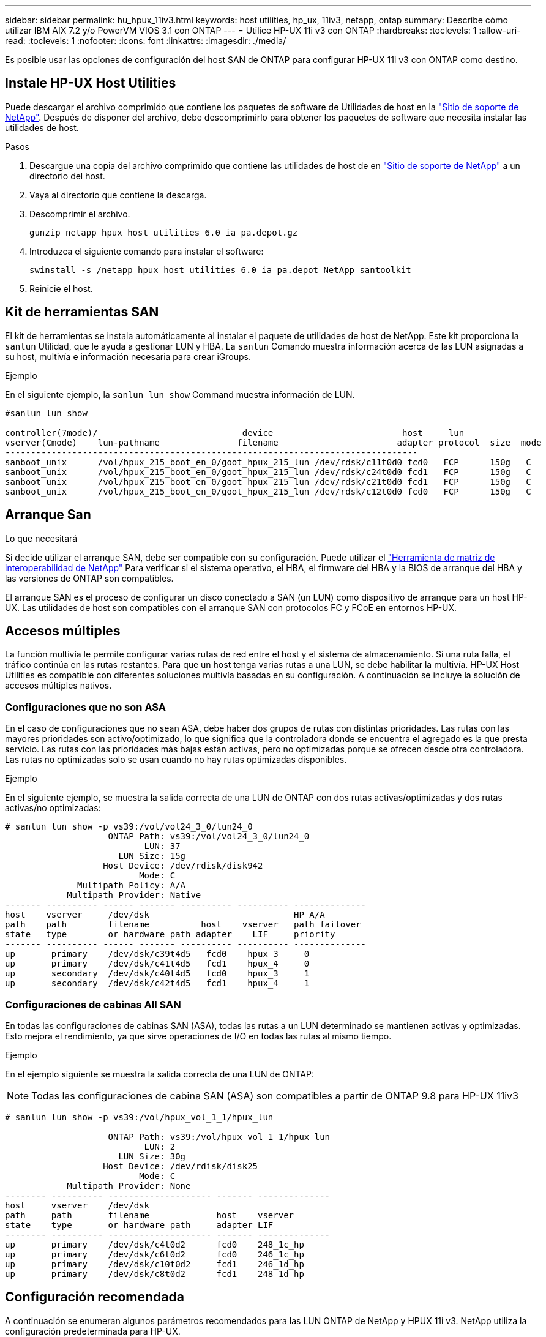 ---
sidebar: sidebar 
permalink: hu_hpux_11iv3.html 
keywords: host utilities, hp_ux, 11iv3, netapp, ontap 
summary: Describe cómo utilizar IBM AIX 7.2 y/o PowerVM VIOS 3.1 con ONTAP 
---
= Utilice HP-UX 11i v3 con ONTAP
:hardbreaks:
:toclevels: 1
:allow-uri-read: 
:toclevels: 1
:nofooter: 
:icons: font
:linkattrs: 
:imagesdir: ./media/


[role="lead"]
Es posible usar las opciones de configuración del host SAN de ONTAP para configurar HP-UX 11i v3 con ONTAP como destino.



== Instale HP-UX Host Utilities

Puede descargar el archivo comprimido que contiene los paquetes de software de Utilidades de host en la link:https://mysupport.netapp.com/site/products/all/details/hostutilities/downloads-tab/download/61343/6.0/downloads["Sitio de soporte de NetApp"^]. Después de disponer del archivo, debe descomprimirlo para obtener los paquetes de software que necesita instalar las utilidades de host.

.Pasos
. Descargue una copia del archivo comprimido que contiene las utilidades de host de en link:https://mysupport.netapp.com/site/products/all/details/hostutilities/downloads-tab/download/61343/6.0/downloads["Sitio de soporte de NetApp"^] a un directorio del host.
. Vaya al directorio que contiene la descarga.
. Descomprimir el archivo.
+
`gunzip netapp_hpux_host_utilities_6.0_ia_pa.depot.gz`

. Introduzca el siguiente comando para instalar el software:
+
`swinstall -s /netapp_hpux_host_utilities_6.0_ia_pa.depot NetApp_santoolkit`

. Reinicie el host.




== Kit de herramientas SAN

El kit de herramientas se instala automáticamente al instalar el paquete de utilidades de host de NetApp. Este kit proporciona la `sanlun` Utilidad, que le ayuda a gestionar LUN y HBA. La `sanlun` Comando muestra información acerca de las LUN asignadas a su host, multivía e información necesaria para crear iGroups.

.Ejemplo
En el siguiente ejemplo, la `sanlun lun show` Command muestra información de LUN.

[listing]
----
#sanlun lun show

controller(7mode)/                            device                         host     lun
vserver(Cmode)    lun-pathname               filename                       adapter protocol  size  mode
--------------------------------------------------------------------------------
sanboot_unix      /vol/hpux_215_boot_en_0/goot_hpux_215_lun /dev/rdsk/c11t0d0 fcd0   FCP      150g   C
sanboot_unix      /vol/hpux_215_boot_en_0/goot_hpux_215_lun /dev/rdsk/c24t0d0 fcd1   FCP      150g   C
sanboot_unix      /vol/hpux_215_boot_en_0/goot_hpux_215_lun /dev/rdsk/c21t0d0 fcd1   FCP      150g   C
sanboot_unix      /vol/hpux_215_boot_en_0/goot_hpux_215_lun /dev/rdsk/c12t0d0 fcd0   FCP      150g   C
----


== Arranque San

.Lo que necesitará
Si decide utilizar el arranque SAN, debe ser compatible con su configuración. Puede utilizar el link:https://mysupport.netapp.com/matrix/imt.jsp?components=71102;&solution=1&isHWU&src=IMT["Herramienta de matriz de interoperabilidad de NetApp"^] Para verificar si el sistema operativo, el HBA, el firmware del HBA y la BIOS de arranque del HBA y las versiones de ONTAP son compatibles.

El arranque SAN es el proceso de configurar un disco conectado a SAN (un LUN) como dispositivo de arranque para un host HP-UX. Las utilidades de host son compatibles con el arranque SAN con protocolos FC y FCoE en entornos HP-UX.



== Accesos múltiples

La función multivía le permite configurar varias rutas de red entre el host y el sistema de almacenamiento. Si una ruta falla, el tráfico continúa en las rutas restantes. Para que un host tenga varias rutas a una LUN, se debe habilitar la multivía. HP-UX Host Utilities es compatible con diferentes soluciones multivía basadas en su configuración. A continuación se incluye la solución de accesos múltiples nativos.



=== Configuraciones que no son ASA

En el caso de configuraciones que no sean ASA, debe haber dos grupos de rutas con distintas prioridades. Las rutas con las mayores prioridades son activo/optimizado, lo que significa que la controladora donde se encuentra el agregado es la que presta servicio. Las rutas con las prioridades más bajas están activas, pero no optimizadas porque se ofrecen desde otra controladora. Las rutas no optimizadas solo se usan cuando no hay rutas optimizadas disponibles.

.Ejemplo
En el siguiente ejemplo, se muestra la salida correcta de una LUN de ONTAP con dos rutas activas/optimizadas y dos rutas activas/no optimizadas:

[listing]
----
# sanlun lun show -p vs39:/vol/vol24_3_0/lun24_0
                    ONTAP Path: vs39:/vol/vol24_3_0/lun24_0
                           LUN: 37
                      LUN Size: 15g
                   Host Device: /dev/rdisk/disk942
                          Mode: C
              Multipath Policy: A/A
            Multipath Provider: Native
------- ---------- ------ ------- ---------- ---------- --------------
host    vserver     /dev/dsk                            HP A/A
path    path        filename          host    vserver   path failover
state   type        or hardware path adapter    LIF     priority
------- ---------- ------ ------- ---------- ---------- --------------
up       primary    /dev/dsk/c39t4d5   fcd0    hpux_3     0
up       primary    /dev/dsk/c41t4d5   fcd1    hpux_4     0
up       secondary  /dev/dsk/c40t4d5   fcd0    hpux_3     1
up       secondary  /dev/dsk/c42t4d5   fcd1    hpux_4     1
----


=== Configuraciones de cabinas All SAN

En todas las configuraciones de cabinas SAN (ASA), todas las rutas a un LUN determinado se mantienen activas y optimizadas. Esto mejora el rendimiento, ya que sirve operaciones de I/O en todas las rutas al mismo tiempo.

.Ejemplo
En el ejemplo siguiente se muestra la salida correcta de una LUN de ONTAP:


NOTE: Todas las configuraciones de cabina SAN (ASA) son compatibles a partir de ONTAP 9.8 para HP-UX 11iv3

[listing]
----
# sanlun lun show -p vs39:/vol/hpux_vol_1_1/hpux_lun

                    ONTAP Path: vs39:/vol/hpux_vol_1_1/hpux_lun
                           LUN: 2
                      LUN Size: 30g
                   Host Device: /dev/rdisk/disk25
                          Mode: C
            Multipath Provider: None
-------- ---------- -------------------- ------- --------------
host     vserver    /dev/dsk
path     path       filename             host    vserver
state    type       or hardware path     adapter LIF
-------- ---------- -------------------- ------- --------------
up       primary    /dev/dsk/c4t0d2      fcd0    248_1c_hp
up       primary    /dev/dsk/c6t0d2      fcd0    246_1c_hp
up       primary    /dev/dsk/c10t0d2     fcd1    246_1d_hp
up       primary    /dev/dsk/c8t0d2      fcd1    248_1d_hp
----


== Configuración recomendada

A continuación se enumeran algunos parámetros recomendados para las LUN ONTAP de NetApp y HPUX 11i v3. NetApp utiliza la configuración predeterminada para HP-UX.

[cols="2*"]
|===
| Parámetro | Utiliza el valor predeterminado 


| segundos_transitorios | 120 


| leg_mpath_enable | VERDADERO 


| max_q_depth | 8 


| path_fail_secs | 120 


| load_bal_policy | Round_robin 


| lua_enabled | VERDADERO 


| esd_segundos | 30 
|===


== Problemas conocidos

La versión HP-UX 11i v3 con ONTAP tiene los siguientes problemas conocidos:

[cols="4*"]
|===
| ID de error de NetApp | Título | Descripción | ID de partner 


| 1447287 | El evento AUFO en el clúster maestro aislado de la configuración de sincronización activa de SnapMirror provoca una interrupción temporal en el host de HP-UX | Este problema se produce cuando hay un evento de conmutación por error automática no planificada (AUFO) en el clúster maestro aislado en la configuración de sincronización activa de SnapMirror. Se puede tardar más de 120 segundos en reanudar la actividad de I/o en el host HP-UX, pero esto puede no provocar ninguna interrupción de I/o o ni mensajes de error. Este problema provoca un fallo de evento doble porque se pierde la conexión entre el clúster primario y el secundario y también se pierde la conexión entre el clúster principal y el mediador. Esto se considera un evento raro, a diferencia de otros eventos de AUFO. | NA 


| 1344935 | El host HP-UX 11.31 informa intermitentemente del estado de la ruta de acceso de forma incorrecta en la instalación de ASA. | Problemas en la generación de informes de rutas con la configuración de ASA. | NA 


| 1306354 | La creación de LVM de HP-UX envía E/S del tamaño de bloque por encima de 1 MB | La longitud máxima de transferencia SCSI de 1 MB se aplica en la matriz All SAN de ONTAP. Para restringir la longitud máxima de transferencia de los hosts HP-UX cuando se conectan a la matriz All SAN de ONTAP, es necesario establecer el tamaño máximo de E/S permitido por el subsistema SCSI HP-UX en 1 MB. Consulte la documentación del proveedor de HP-UX para obtener más detalles. | NA 
|===
